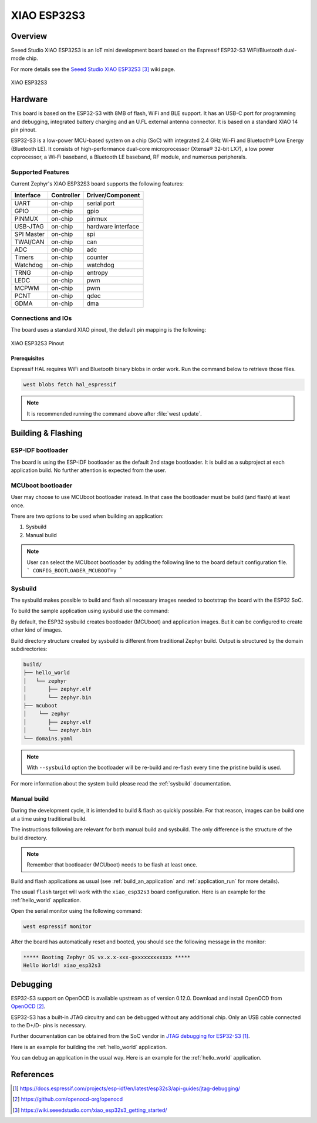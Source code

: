 .. _xiao_esp32s3:

XIAO ESP32S3
############

Overview
********

Seeed Studio XIAO ESP32S3 is an IoT mini development board based on the
Espressif ESP32-S3 WiFi/Bluetooth dual-mode chip.

For more details see the `Seeed Studio XIAO ESP32S3`_ wiki page.

.. figure:: img/xiao_esp32s3.jpg
   :align: center
   :alt: XIAO ESP32S3

   XIAO ESP32S3

Hardware
********

This board is based on the ESP32-S3 with 8MB of flash, WiFi and BLE support. It
has an USB-C port for programming and debugging, integrated battery charging
and an U.FL external antenna connector. It is based on a standard XIAO 14 pin
pinout.

ESP32-S3 is a low-power MCU-based system on a chip (SoC) with integrated 2.4 GHz Wi-Fi
and Bluetooth® Low Energy (Bluetooth LE). It consists of high-performance dual-core microprocessor
(Xtensa® 32-bit LX7), a low power coprocessor, a Wi-Fi baseband, a Bluetooth LE baseband,
RF module, and numerous peripherals.

Supported Features
==================

Current Zephyr's XIAO ESP32S3 board supports the following features:

+------------+------------+-------------------------------------+
| Interface  | Controller | Driver/Component                    |
+============+============+=====================================+
+------------+------------+-------------------------------------+
| UART       | on-chip    | serial port                         |
+------------+------------+-------------------------------------+
| GPIO       | on-chip    | gpio                                |
+------------+------------+-------------------------------------+
| PINMUX     | on-chip    | pinmux                              |
+------------+------------+-------------------------------------+
| USB-JTAG   | on-chip    | hardware interface                  |
+------------+------------+-------------------------------------+
| SPI Master | on-chip    | spi                                 |
+------------+------------+-------------------------------------+
| TWAI/CAN   | on-chip    | can                                 |
+------------+------------+-------------------------------------+
| ADC        | on-chip    | adc                                 |
+------------+------------+-------------------------------------+
| Timers     | on-chip    | counter                             |
+------------+------------+-------------------------------------+
| Watchdog   | on-chip    | watchdog                            |
+------------+------------+-------------------------------------+
| TRNG       | on-chip    | entropy                             |
+------------+------------+-------------------------------------+
| LEDC       | on-chip    | pwm                                 |
+------------+------------+-------------------------------------+
| MCPWM      | on-chip    | pwm                                 |
+------------+------------+-------------------------------------+
| PCNT       | on-chip    | qdec                                |
+------------+------------+-------------------------------------+
| GDMA       | on-chip    | dma                                 |
+------------+------------+-------------------------------------+

Connections and IOs
===================

The board uses a standard XIAO pinout, the default pin mapping is the following:

.. figure:: img/xiao_esp32s3_pinout.jpg
   :align: center
   :alt: XIAO ESP32S3 Pinout

   XIAO ESP32S3 Pinout

Prerequisites
-------------

Espressif HAL requires WiFi and Bluetooth binary blobs in order work. Run the command
below to retrieve those files.

.. code-block:: console

   west blobs fetch hal_espressif

.. note::

   It is recommended running the command above after :file:`west update`.

Building & Flashing
*******************

ESP-IDF bootloader
==================

The board is using the ESP-IDF bootloader as the default 2nd stage bootloader.
It is build as a subproject at each application build. No further attention
is expected from the user.

MCUboot bootloader
==================

User may choose to use MCUboot bootloader instead. In that case the bootloader
must be build (and flash) at least once.

There are two options to be used when building an application:

1. Sysbuild
2. Manual build

.. note::

   User can select the MCUboot bootloader by adding the following line
   to the board default configuration file.
   ```
   CONFIG_BOOTLOADER_MCUBOOT=y
   ```

Sysbuild
========

The sysbuild makes possible to build and flash all necessary images needed to
bootstrap the board with the ESP32 SoC.

To build the sample application using sysbuild use the command:

.. zephyr-app-commands::
   :tool: west
   :app: samples/hello_world
   :board: xiao_esp32s3
   :goals: build
   :west-args: --sysbuild
   :compact:

By default, the ESP32 sysbuild creates bootloader (MCUboot) and application
images. But it can be configured to create other kind of images.

Build directory structure created by sysbuild is different from traditional
Zephyr build. Output is structured by the domain subdirectories:

.. code-block::

  build/
  ├── hello_world
  │   └── zephyr
  │       ├── zephyr.elf
  │       └── zephyr.bin
  ├── mcuboot
  │    └── zephyr
  │       ├── zephyr.elf
  │       └── zephyr.bin
  └── domains.yaml

.. note::

   With ``--sysbuild`` option the bootloader will be re-build and re-flash
   every time the pristine build is used.

For more information about the system build please read the :ref:`sysbuild` documentation.

Manual build
============

During the development cycle, it is intended to build & flash as quickly possible.
For that reason, images can be build one at a time using traditional build.

The instructions following are relevant for both manual build and sysbuild.
The only difference is the structure of the build directory.

.. note::

   Remember that bootloader (MCUboot) needs to be flash at least once.

Build and flash applications as usual (see :ref:`build_an_application` and
:ref:`application_run` for more details).

.. zephyr-app-commands::
   :zephyr-app: samples/hello_world
   :board: xiao_esp32s3
   :goals: build

The usual ``flash`` target will work with the ``xiao_esp32s3`` board
configuration. Here is an example for the :ref:`hello_world`
application.

.. zephyr-app-commands::
   :zephyr-app: samples/hello_world
   :board: xiao_esp32s3
   :goals: flash

Open the serial monitor using the following command:

.. code-block:: shell

   west espressif monitor

After the board has automatically reset and booted, you should see the following
message in the monitor:

.. code-block:: console

   ***** Booting Zephyr OS vx.x.x-xxx-gxxxxxxxxxxxx *****
   Hello World! xiao_esp32s3

Debugging
*********

ESP32-S3 support on OpenOCD is available upstream as of version 0.12.0.
Download and install OpenOCD from `OpenOCD`_.

ESP32-S3 has a built-in JTAG circuitry and can be debugged without any additional chip. Only an USB cable connected to the D+/D- pins is necessary.

Further documentation can be obtained from the SoC vendor in `JTAG debugging
for ESP32-S3`_.

Here is an example for building the :ref:`hello_world` application.

.. zephyr-app-commands::
   :zephyr-app: samples/hello_world
   :board: xiao_esp32s3
   :goals: build flash

You can debug an application in the usual way. Here is an example for the :ref:`hello_world` application.

.. zephyr-app-commands::
   :zephyr-app: samples/hello_world
   :board: xiao_esp32s3
   :goals: debug
.. _`JTAG debugging for ESP32-S3`: https://docs.espressif.com/projects/esp-idf/en/latest/esp32s3/api-guides/jtag-debugging/
.. _`OpenOCD`: https://github.com/openocd-org/openocd

References
**********

.. target-notes::

.. _`Seeed Studio XIAO ESP32S3`: https://wiki.seeedstudio.com/xiao_esp32s3_getting_started/
